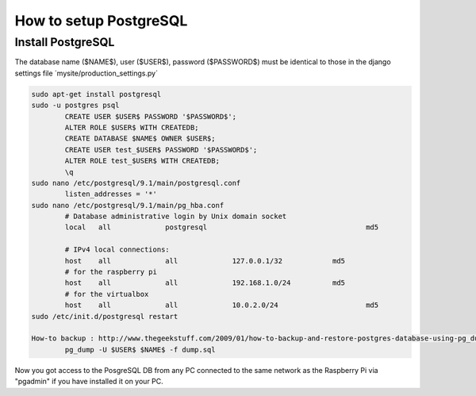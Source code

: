 -----------------------
How to setup PostgreSQL
-----------------------

Install PostgreSQL
------------------

The database name ($NAME$), user ($USER$), password ($PASSWORD$) must be identical to those in the django settings file ´mysite/production_settings.py´

.. code:: bash

	sudo apt-get install postgresql
	sudo -u postgres psql
		CREATE USER $USER$ PASSWORD '$PASSWORD$';
		ALTER ROLE $USER$ WITH CREATEDB;
		CREATE DATABASE $NAME$ OWNER $USER$;
		CREATE USER test_$USER$ PASSWORD '$PASSWORD$';
		ALTER ROLE test_$USER$ WITH CREATEDB;
		\q
	sudo nano /etc/postgresql/9.1/main/postgresql.conf
		listen_addresses = '*'
	sudo nano /etc/postgresql/9.1/main/pg_hba.conf
		# Database administrative login by Unix domain socket                 
		local   all             postgresql 					md5

		# IPv4 local connections:
		host    all 		all 		127.0.0.1/32		md5
		# for the raspberry pi
		host    all 		all 		192.168.1.0/24		md5
		# for the virtualbox
		host    all 		all 		10.0.2.0/24			md5
	sudo /etc/init.d/postgresql restart

	How-to backup : http://www.thegeekstuff.com/2009/01/how-to-backup-and-restore-postgres-database-using-pg_dump-and-psql/
		pg_dump -U $USER$ $NAME$ -f dump.sql

Now you got access to the PosgreSQL DB from any PC connected to the same network as the Raspberry Pi via "pgadmin" if you have installed it on your PC.
